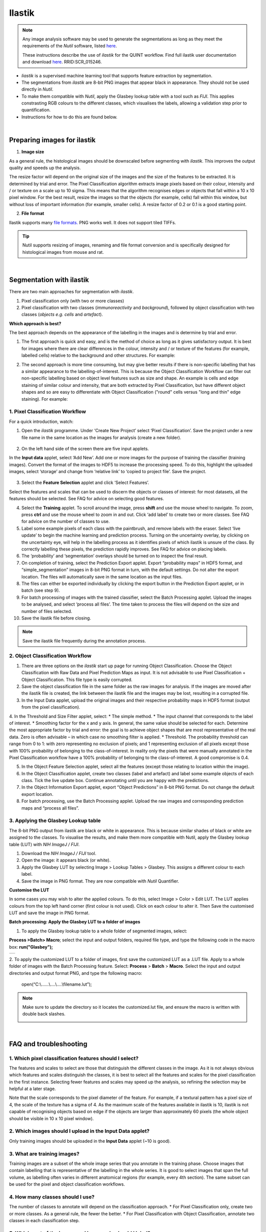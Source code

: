 **Ilastik**
=============

.. note::

  Any image analysis software may be used to generate the segmentations as long as they meet the requirements of the *Nutil* software, listed `here <https://nutil.readthedocs.io/en/latest/QuantifierInput.html#preparing-the-segmentations>`_.
  
  These instructions describe the use of *ilastik* for the QUINT workflow. Find full ilastik user documentation and download `here <https://www.ilastik.org /download.html>`_. RRID:SCR\_015246.

* *Iiastik* is a supervised machine learning tool that supports feature extraction by segmentation.
* The segmentations from *ilastik* are 8-bit PNG images that appear black in appearance. They should not be used directly in *Nutil*. 
* To make them compatible with *Nutil*, apply the Glasbey lookup table with a tool such as *FIJI*. This applies constrasting RGB colours to the different classes, which visualises the labels, allowing a validation step prior to quantification. 
* Instructions for how to do this are found below.

.. image:: images_ilastik/Segmentation.PNG


|
**Preparing images for ilastik**
---------------------------------

1. **Image size**

As a general rule, the histological images should be downscaled before segmenting with *ilastik*. This improves the output quality and speeds up the analysis. 

The resize factor will depend on the original size of the images and the size of the features to be extracted. It is determined by trial and error. The Pixel Classification algorithm extracts image pixels based on their colour, intensity and / or texture on a scale up to 10 sigma. This means that the algorithm recognises edges or objects that fall within a 10 x 10 pixel window. For the best result, resize the images so that the objects (for example, cells) fall within this window, but without loss of important information (for example, smaller cells).  A resize factor of 0.2 or 0.1 is a good starting point. 

2. **File format**

Ilastik supports many `file formats. <https://www.ilastik.org/documentation/basics/dataselection>`_ PNG works well. It does not support tiled TIFFs.

.. tip::
   Nutil supports resizing of images, renaming and file format conversion and is specifically designed for histological images from mouse and rat. 
 
|
**Segmentation with ilastik**
------------------------------

There are two main approaches for segmentation with *ilastik*.

1. Pixel classification only (with two or more classes)
2. Pixel classification with two classes (*immunoreactivity* and *background*), followed by object classification with two classes (*objects* *e.g. cells* and
   *artefact*).

**Which approach is best?**

The best approach depends on the appearance of the labelling in the images and is determine by trial and error.

1. The first approach is quick and easy, and is the method of choice as long as it gives satisfactory output. It is best for images where there are clear differences in the colour, intensity and / or texture of the features (for example, labelled cells) relative to the background and other structures. For example:

|image5|

2. The second approach is more time consuming, but may give better results if there is non-specific labelling that has a similar appearance to the labelling-of-interest. This is because the Object Classification Workflow can filter out non-specific labelling based on object level features such as size and shape. An example is cells and edge staining of similar colour and intensity, that are both extracted by Pixel Classification, but have different object shapes and so are easy to differentiate with Object Classification ("round" cells versus "long and thin" edge staining). For example: 

|image6|


**1. Pixel Classification Workflow**
~~~~~~~~~~~~~~~~~~~~~~~~~~~~~~~~~~

For a quick introduction, watch: 

.. raw:: html

   <iframe width="560" height="315" src="https://www.youtube.com/embed/5N0XYW9gRZY" title="YouTube video player" frameborder="0" allow="accelerometer; autoplay; clipboard-write; encrypted-media; gyroscope; picture-in-picture" allowfullscreen></iframe>

1. Open the *ilastik* programme. Under ‘Create New Project’ select ‘Pixel Classification’. Save the project under a new file name in the same location as the images for analysis (create a new folder). 

    .. image:: images_ilastik/image3.png
      :width: 300
      :align: center

2. On the left hand side of the screen there are five input applets.

   .. image:: images_ilastik/image4.png
      :width: 300
      :align: center

In the **Input data** applet, select ‘Add New’.  Add one or more images for the purpose of training the classifier (training images). Convert the format of the images to HDF5 to increase the processing speed.  To do this, highlight the uploaded images, select ‘storage’ and change from ‘relative link’ to ‘copied to project file’.  Save the project.

   .. image:: images_ilastik/image5.png
      :width: 4.07083in
      :height: 1.07782in
      :align: center

3. Select the **Feature Selection** applet and click ‘Select Features’.

   .. image:: images_ilastik/image6.png
      :width: 6.16667in
      :height: 1.23194in
      :align: center

Select the features and scales that can be used to discern the objects or classes of interest:  for most datasets, all the features should be selected. See FAQ for advice on selecting good features.

4. Select the **Training** applet. To scroll around the image, press **shift** and use the mouse wheel to navigate. To zoom, press **ctrl** and use the mouse wheel to zoom in and out. Click ‘add label’ to create two or more classes. See FAQ for advice on the number of classes to use.

5. Label some example pixels of each class with the paintbrush, and remove labels with the eraser. Select ‘live update’ to begin the machine learning and prediction process.  Turning on the uncertainty overlay, by clicking on the uncertainty eye, will help in the labelling process as it identifies pixels of which ilastik is unsure of the class.  By correctly labelling these pixels, the prediction rapidly improves. See FAQ for advice on placing labels.   

6.	The ‘probability’ and ‘segmentation’ overlays should be turned on to inspect the final result. 

7.	On completion of training, select the Prediction Export applet.  Export “probability maps” in HDF5 format, and “simple_segmentation” images in 8-bit PNG format in turn, with the default settings. Do not alter the export location. The files will automatically save in the same location as the input files. 

8.	The files can either be exported individually by clicking the export button in the Prediction Export applet, or in batch (see step 9). 

9.	For batch processing of images with the trained classifier, select the Batch Processing applet.  Upload the images to be analysed, and select ‘process all files’.  The time taken to process the files will depend on the size and number of files selected.  

10.	 Save the ilastik file before closing. 

.. note::
   Save the ilastik file frequently during the annotation process.

**2. Object Classification Workflow**
~~~~~~~~~~~~~~~~~~~~~~~~~~~~~~~~~~

1.	There are three options on the *ilastik* start up page for running Object Classification.  Choose the Object Classification with Raw Data and Pixel Prediction Maps as input.  It is not advisable to use Pixel Classification + Object Classification. This file type is easily corrupted.

2.	Save the object classification file in the same folder as the raw images for analysis.  If the images are moved after the ilastik file is created, the link between the ilastik file and the images may be lost, resulting in a corrupted file.

3.	In the Input Data applet, upload the original images and their respective probability maps in HDF5 format (output from the pixel classification).    

4.	In the Threshold and Size Filter applet, select:
* The simple method.
* The input channel that corresponds to the label of interest. 
* Smoothing factor for the x and y axis. In general, the same value should be selected for each. Determine the most appropriate factor by trial and error: the goal is to achieve object shapes that are most representative of the real data. Zero is often advisable – in which case no smoothing filter is applied.
* Threshold. The probability threshold can range from 0 to 1: with zero representing no exclusion of pixels; and 1 representing exclusion of all pixels except those with 100% probability of belonging to the class-of-interest. In reality only the pixels that were manually annotated in the Pixel Classification workflow have a 100% probability of belonging to the class-of-interest. A good compromise is 0.4.

5.	In the Object Feature Selection applet, select all the features (except those relating to location within the image).

6.	In the Object Classification applet, create two classes (label and artefact) and label some example objects of each class. Tick the live update box.  Continue annotating until you are happy with the predictions. 

7.	In the Object Information Export applet, export “Object Predictions” in 8-bit PNG format.  Do not change the default export location.

8.	For batch processing, use the Batch Processing applet. Upload the raw images and corresponding prediction maps and “process all files”.


**3. Applying the Glasbey Lookup table**
~~~~~~~~~~~~~~~~~~~~~~~~~~~~~~~~~~~~~~

The 8-bit PNG output from ilastik are black or white in appearance. This is because similar shades of black or white are assigned to the classes. To visualise the results, and make them more compatible with Nutil, apply the Glasbey lookup table (LUT) with *NIH ImageJ / FIJI*.  

|image8|

1.	Download the *NIH ImageJ / FIJI* tool.
2.	Open the image: it appears black (or white). 
3.	Apply the Glasbey LUT by selecting Image > Lookup Tables > Glasbey.  This assigns a different colour to each label. 
4. Save the image in PNG format. They are now compatible with *Nutil* Quantifier. 


**Customise the LUT**

In some cases you may wish to alter the applied colours. To do this, select Image > Color > Edit LUT. The LUT applies colours from the top left hand corner (first colour is not used). Click on each colour to alter it. Then Save the customised LUT and save the image in PNG format. 

.. image:: images_ilastik/image9.png
   :width: 2.25in
   :height: 2.43956in

**Batch processing: Apply the Glasbey LUT to a folder of images**

1. To apply the Glasbey lookup table to a whole folder of segmented images, select:

**Process >Batch> Macro**; select the input and output folders, required file type, and type the following code in the macro box: **run("Glasbey");**

+----------+
| |image9| |
+----------+

2. To apply the customized LUT to a folder of images, first save the
customized LUT as a .LUT file. Apply to a whole folder of images with the Batch Processing feature. Select: **Process** > **Batch** > **Macro**. Select the input and output directories and output format PNG, and type the following macro:

   open(“C:\\......\\....\\....\\filename.lut”);

.. note::
   Make sure to update the directory so it locates the customized.lut file, and ensure the macro is written with double back slashes.

   .. image:: images_ilastik/image11.png
      :width: 4.39583in
      :height: 1.85088in

|
**FAQ and troubleshooting**
---------------------------

**1. Which pixel classification features should I select?**
~~~~~~~~~~~~~~~~~~~~~~~~~~~~~~~~~~~~~~~~~~~~~~~~~~~~~~~~

The features and scales to select are those that distinguish the different classes in the image.  As it is not always obvious which features and scales distinguish the classes, it is best to select all the features and scales for the pixel classification in the first instance. Selecting fewer features and scales may speed up the analysis, so refining the selection may be helpful at a later stage.

Note that the scale corresponds to the pixel diameter of the feature. For example, if a textural pattern has a pixel size of 4, the scale of the texture has a sigma of 4.  As the maximum scale of the features available in ilastik is 10, ilastik is not capable of recognising objects based on edge if the objects are larger than approximately 60 pixels (the whole object should be visible in 10 x 10 pixel window).  


**2. Which images should I upload in the Input Data applet?**
~~~~~~~~~~~~~~~~~~~~~~~~~~~~~~~~~~~~~~~~~~~~~~~~~~~~~~~~~~

Only training images should be uploaded in the **Input Data** applet (~10 is good).

**3. What are training images?**
~~~~~~~~~~~~~~~~~~~~~~~~~~~~~~

Training images are a subset of the whole image series that you annotate in the training phase. Choose images that contain labelling that is representative of the labelling in the whole series. It is good to select images that span the full volume, as labelling often varies in different anatomical regions (for example, every 4th section). The same subset can be used for the pixel and object classification workflows. 

**4. How many classes should I use?**
~~~~~~~~~~~~~~~~~~~~~~~~~~~~~~~~~~

The number of classes to annotate will depend on the classification approach. 
* For Pixel Classification only, create two or more classes. As a general rule, the fewer the better. 
* For Pixel Classification with Object Classification, annotate two classes in each classification step.  


**5. Which part of the image, and how much, should I label?**
~~~~~~~~~~~~~~~~~~~~~~~~~~~~~~~~~~~~~~~~~~~~~~~~~~~~~~~~~~

Start by zooming-in and annotating a few pixels of each class that clearly belong to their respective class.  Turn on the ‘live update’ to view the predictions. The ‘uncertainty’ overlay can be switched on to identify pixels with uncertain class prediction (it identifies these pixels in bright blue).  By annotating these pixels, the prediction quickly improves.

Note that even just a few incorrectly annotated pixels can disrupt the prediction.  If in doubt, it is better to delete annotations and start again, rather than continuing with the annotation.  By ticking the ‘segmentation’ box you can view the final segmentation based on the classifier.  When you are happy with this, stop annotating and test the trained classifier on the next training image.


**6. How do I test the trained classifier on the other images in the series?**
~~~~~~~~~~~~~~~~~~~~~~~~~~~~~~~~~~~~~~~~~~~~~~~~~~~~~~~~~~~~~~~~~~~~~~~~~~~~~~~~~~

To test the ability of the trained classifier to segment a new image, select ‘current view’ in the Training applet and choose a new training image from the drop-down menu.  Press ‘live update’ and view the ‘segmentation’ overlay.  If you are not happy with the classification you can annotate pixels on the new image to improve the prediction.  When satisfied with the result, the trained classifier can be tested on a third image.  Continue this processes until you are satisfied that the classifier is optimally trained for the image series.  You are now ready for batch processing.

**7. Which export settings should I select?**
~~~~~~~~~~~~~~~~~~~~~~~~~~~~~~~~~~~~~~~~~~

The file type to export will depend on the plan for the next step of analysis. 

* In the Pixel Classification workflow, export Simple_Segmentation.PNG to visualize the segmentation, or Prediction_maps.H5 to continue with Object Classification.
* In the Object Classification workflow, export Object_Predictions.PNG.
* The PNG images should be export as unsigned 8-bit images. 
* Do not alter the output location. The default export location is the folder in which the ilastik file is located.  If the output location is altered, the file will fail to export.  This is a bug in the system!  


**8. Help! ilastik keeps crashing. I have very large images. What do I do?**
~~~~~~~~~~~~~~~~~~~~~~~~~~~~~~~~~~~~~~~~~~~~~~~~~~~~~~~~~~~~~~~~~~~~~~~~~~

* While ilastik has the computational power to process very large images, the viewer in the ilastik user interface is not able to process whole images that are very large in the “live” mode. For large images in the training phase, it is therefore important to remain zoomed-in in the viewer when the live update is switched on. This is especially true if many classes are labelled and many features selected.  As a general rule of thumb, keep the portion of the image that is visible in the viewer to below 3000 x 3000 pixels.  The absolute value will depend on the number of classes and features selected.
* For very large images, be more selective with the features for classification, and label as few classes as possible.  
* If all else fails, it is possible to split large images into tiles and process tiles individually. These have to be stitched before continuing with the QUINT workflow. 
* Note that exportation of the segmented images will take time.  One large image (e.g. 30,000 x 30,000 pixels) may take 2 hours to export.  Image analysis can be run overnight in the batch mode.



.. |image1| image:: images_ilastik/image1.png
   :width: 1.36389in
   :height: 1.24908in
.. |image2| image:: images_ilastik/image2.png
   :width: 1.41389in
   :height: 1.30285in
.. |image3| image:: images_ilastik/image1.png
   :width: 1.36389in
   :height: 1.24908in
.. |image4| image:: images_ilastik/image2.png
   :width: 1.41389in
   :height: 1.30285in
.. |image5| image:: images_ilastik/image1.png
   :width: 1.36389in
   :height: 1.24908in
.. |image6| image:: images_ilastik/image2.png
   :width: 1.41389in
   :height: 1.30285in
.. |image7| image:: images_ilastik/image7.png
   :width: 2.58889in
   :height: 1.95183in
.. |image8| image:: images_ilastik/image8.png
   :width: 2.55139in
   :height: 1.90604in
.. |image9| image:: images_ilastik/image10.png
   :width: 4.15556in
   :height: 2.07041in

